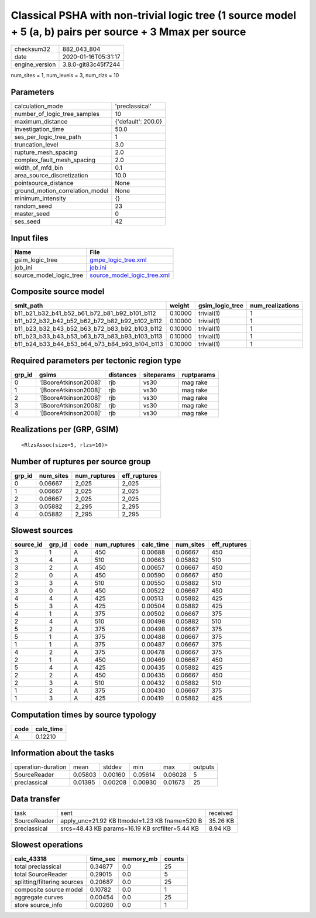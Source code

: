 Classical PSHA with non-trivial logic tree (1 source model + 5 (a, b) pairs per source + 3 Mmax per source
==========================================================================================================

============== ===================
checksum32     882_043_804        
date           2020-01-16T05:31:17
engine_version 3.8.0-git83c45f7244
============== ===================

num_sites = 1, num_levels = 3, num_rlzs = 10

Parameters
----------
=============================== ==================
calculation_mode                'preclassical'    
number_of_logic_tree_samples    10                
maximum_distance                {'default': 200.0}
investigation_time              50.0              
ses_per_logic_tree_path         1                 
truncation_level                3.0               
rupture_mesh_spacing            2.0               
complex_fault_mesh_spacing      2.0               
width_of_mfd_bin                0.1               
area_source_discretization      10.0              
pointsource_distance            None              
ground_motion_correlation_model None              
minimum_intensity               {}                
random_seed                     23                
master_seed                     0                 
ses_seed                        42                
=============================== ==================

Input files
-----------
======================= ============================================================
Name                    File                                                        
======================= ============================================================
gsim_logic_tree         `gmpe_logic_tree.xml <gmpe_logic_tree.xml>`_                
job_ini                 `job.ini <job.ini>`_                                        
source_model_logic_tree `source_model_logic_tree.xml <source_model_logic_tree.xml>`_
======================= ============================================================

Composite source model
----------------------
============================================= ======= =============== ================
smlt_path                                     weight  gsim_logic_tree num_realizations
============================================= ======= =============== ================
b11_b21_b32_b41_b52_b61_b72_b81_b92_b101_b112 0.10000 trivial(1)      1               
b11_b22_b32_b42_b52_b62_b72_b82_b92_b102_b112 0.10000 trivial(1)      1               
b11_b23_b32_b43_b52_b63_b72_b83_b92_b103_b112 0.10000 trivial(1)      1               
b11_b23_b33_b43_b53_b63_b73_b83_b93_b103_b113 0.10000 trivial(1)      1               
b11_b24_b33_b44_b53_b64_b73_b84_b93_b104_b113 0.10000 trivial(1)      1               
============================================= ======= =============== ================

Required parameters per tectonic region type
--------------------------------------------
====== ===================== ========= ========== ==========
grp_id gsims                 distances siteparams ruptparams
====== ===================== ========= ========== ==========
0      '[BooreAtkinson2008]' rjb       vs30       mag rake  
1      '[BooreAtkinson2008]' rjb       vs30       mag rake  
2      '[BooreAtkinson2008]' rjb       vs30       mag rake  
3      '[BooreAtkinson2008]' rjb       vs30       mag rake  
4      '[BooreAtkinson2008]' rjb       vs30       mag rake  
====== ===================== ========= ========== ==========

Realizations per (GRP, GSIM)
----------------------------

::

  <RlzsAssoc(size=5, rlzs=10)>

Number of ruptures per source group
-----------------------------------
====== ========= ============ ============
grp_id num_sites num_ruptures eff_ruptures
====== ========= ============ ============
0      0.06667   2_025        2_025       
1      0.06667   2_025        2_025       
2      0.06667   2_025        2_025       
3      0.05882   2_295        2_295       
4      0.05882   2_295        2_295       
====== ========= ============ ============

Slowest sources
---------------
========= ====== ==== ============ ========= ========= ============
source_id grp_id code num_ruptures calc_time num_sites eff_ruptures
========= ====== ==== ============ ========= ========= ============
3         1      A    450          0.00688   0.06667   450         
3         4      A    510          0.00663   0.05882   510         
3         2      A    450          0.00657   0.06667   450         
2         0      A    450          0.00590   0.06667   450         
3         3      A    510          0.00550   0.05882   510         
3         0      A    450          0.00522   0.06667   450         
4         4      A    425          0.00513   0.05882   425         
5         3      A    425          0.00504   0.05882   425         
4         1      A    375          0.00502   0.06667   375         
2         4      A    510          0.00498   0.05882   510         
5         2      A    375          0.00498   0.06667   375         
5         1      A    375          0.00488   0.06667   375         
1         1      A    375          0.00487   0.06667   375         
4         2      A    375          0.00478   0.06667   375         
2         1      A    450          0.00469   0.06667   450         
5         4      A    425          0.00435   0.05882   425         
2         2      A    450          0.00435   0.06667   450         
2         3      A    510          0.00432   0.05882   510         
1         2      A    375          0.00430   0.06667   375         
1         3      A    425          0.00419   0.05882   425         
========= ====== ==== ============ ========= ========= ============

Computation times by source typology
------------------------------------
==== =========
code calc_time
==== =========
A    0.12210  
==== =========

Information about the tasks
---------------------------
================== ======= ======= ======= ======= =======
operation-duration mean    stddev  min     max     outputs
SourceReader       0.05803 0.00160 0.05614 0.06028 5      
preclassical       0.01395 0.00208 0.00930 0.01673 25     
================== ======= ======= ======= ======= =======

Data transfer
-------------
============ =============================================== ========
task         sent                                            received
SourceReader apply_unc=21.92 KB ltmodel=1.23 KB fname=520 B  35.26 KB
preclassical srcs=48.43 KB params=16.19 KB srcfilter=5.44 KB 8.94 KB 
============ =============================================== ========

Slowest operations
------------------
=========================== ======== ========= ======
calc_43318                  time_sec memory_mb counts
=========================== ======== ========= ======
total preclassical          0.34877  0.0       25    
total SourceReader          0.29015  0.0       5     
splitting/filtering sources 0.20687  0.0       25    
composite source model      0.10782  0.0       1     
aggregate curves            0.00454  0.0       25    
store source_info           0.00260  0.0       1     
=========================== ======== ========= ======